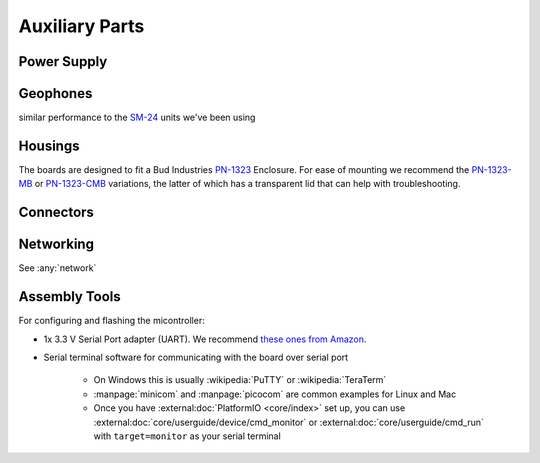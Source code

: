 ===============
Auxiliary Parts
===============


.. _power:

Power Supply
============

.. _geophone:

Geophones
=========

similar performance to the `SM-24 <https://www.sparkfun.com/products/11744>`__
units we've been using

.. _box:

Housings
========

The boards are designed to fit a Bud Industries
`PN-1323 <https://www.budind.com/product/nema-ip-rated-boxes/pn-series-nema-box/ip65-nema-4x-box-pn-1323/>`__
Enclosure. For ease of mounting we recommend the
`PN-1323-MB <https://www.budind.com/product/nema-ip-rated-boxes/pn-series-nema-box/ip65-nema-4x-box-with-mounting-brackets-pn-1323-mb/>`__
or
`PN-1323-CMB <https://www.budind.com/product/nema-ip-rated-boxes/pn-series-nema-box/ip65-nema-4x-box-with-clear-cover-and-mounting-brackets-pn-1323-cmb/>`__
variations, the latter of which has a transparent lid that can help with
troubleshooting.

Connectors
==========

Networking
==========

See :any:`network`

.. _tools:

Assembly Tools
==============

For configuring and flashing the micontroller:

- 1x 3.3 V Serial Port adapter (UART). We recommend `these ones from
  Amazon <https://www.amazon.com/dp/B07WX2DSVB>`__.

- Serial terminal software for communicating with the board over serial port

     - On Windows this is usually :wikipedia:`PuTTY` or :wikipedia:`TeraTerm`
     - :manpage:`minicom` and :manpage:`picocom` are common examples for Linux and Mac
     - Once you have :external:doc:`PlatformIO <core/index>` set up, you can
       use :external:doc:`core/userguide/device/cmd_monitor` or
       :external:doc:`core/userguide/cmd_run` with ``target=monitor`` as your
       serial terminal
